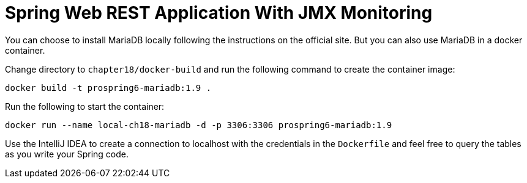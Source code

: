 = Spring Web REST Application With JMX Monitoring

You can choose to install MariaDB locally following the instructions on the official site. But you can also use MariaDB in a docker container.

Change directory to `chapter18/docker-build` and run the following command to create the container image:

[source]
----
docker build -t prospring6-mariadb:1.9 .
----

Run the following to start the container:

[source]
----
docker run --name local-ch18-mariadb -d -p 3306:3306 prospring6-mariadb:1.9
----

Use the IntelliJ IDEA to create a connection to localhost with the credentials in the `Dockerfile` and feel free to query the tables as you write your Spring code.